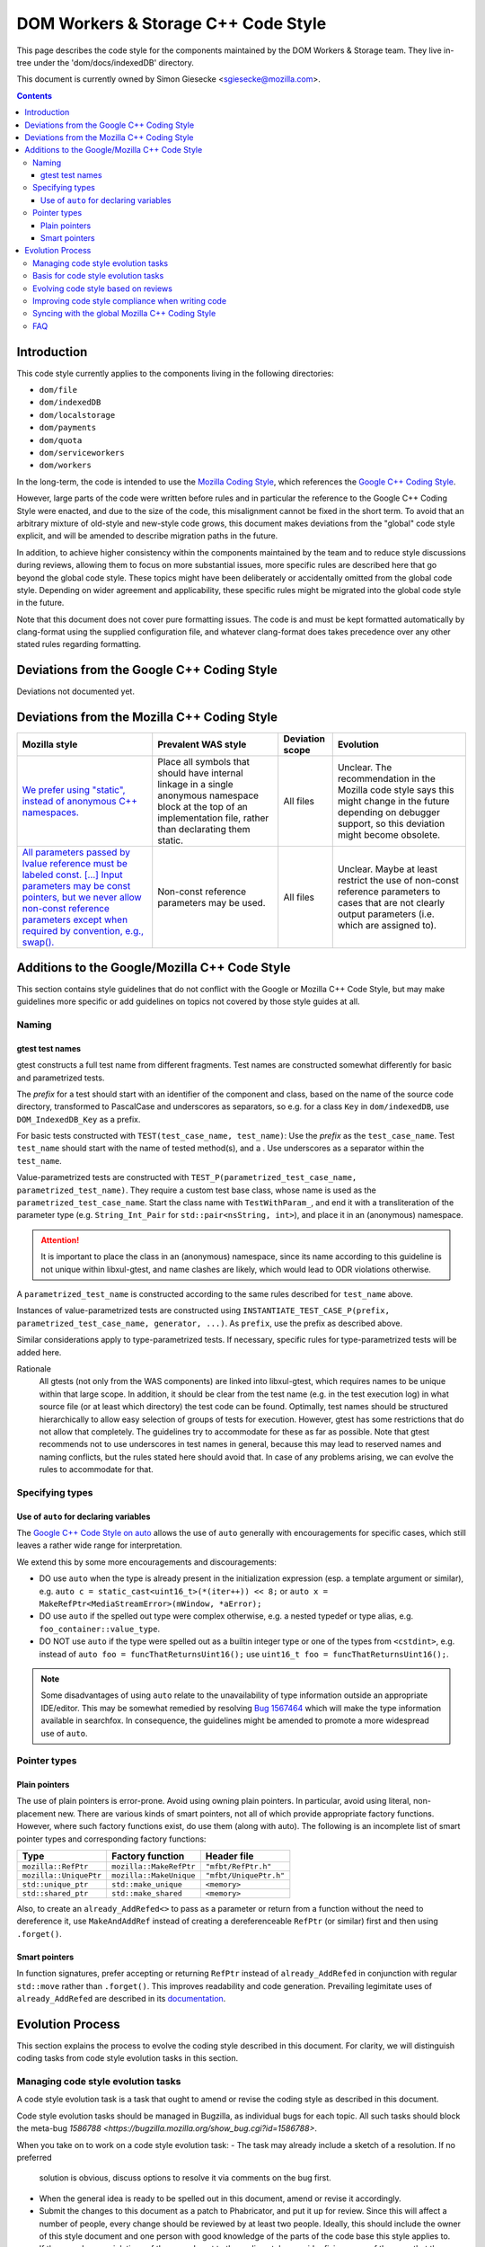 ====================================
DOM Workers & Storage C++ Code Style
====================================

This page describes the code style for the components maintained by the DOM Workers & Storage team. They live in-tree under the 'dom/docs/indexedDB' directory.

This document is currently owned by Simon Giesecke <sgiesecke@mozilla.com>.

.. contents::
   :depth: 4

Introduction
============

This code style currently applies to the components living in the following directories:

* ``dom/file``
* ``dom/indexedDB``
* ``dom/localstorage``
* ``dom/payments``
* ``dom/quota``
* ``dom/serviceworkers``
* ``dom/workers``

In the long-term, the code is intended to use the
`Mozilla Coding Style <https://developer.mozilla.org/en-US/docs/Mozilla/Developer_guide/Coding_Style>`_,
which references the `Google C++ Coding Style <https://google.github.io/styleguide/cppguide.html>`_.

However, large parts of the code were written before rules and in particular
the reference to the Google C++ Coding Style were enacted, and due to the
size of the code, this misalignment cannot be fixed in the short term.
To avoid that an arbitrary mixture of old-style and new-style code grows,
this document makes deviations from the "global" code style explicit, and
will be amended to describe migration paths in the future.

In addition, to achieve higher consistency within the components maintained by
the team and to reduce style discussions during reviews, allowing them to focus
on more substantial issues, more specific rules are described here that go
beyond the global code style. These topics might have been deliberately or
accidentally omitted from the global code style. Depending on wider agreement
and applicability, these specific rules might be migrated into the global code
style in the future.

Note that this document does not cover pure formatting issues. The code is and
must be kept formatted automatically by clang-format using the supplied
configuration file, and whatever clang-format does takes precedence over any
other stated rules regarding formatting.

Deviations from the Google C++ Coding Style
===========================================

Deviations not documented yet.

Deviations from the Mozilla C++ Coding Style
============================================

.. the table renders impractically, cf. https://github.com/readthedocs/sphinx_rtd_theme/issues/117

.. tabularcolumns:: |p{4cm}|p{4cm}|p{2cm}|p{2cm}|

+--------------------------------------------------------------------------------------------------------+--------------------------------------------------------------------------------------------+-----------------+-------------------------------------------------------------------------------------+
|                                             Mozilla style                                              |                                    Prevalent WAS style                                     | Deviation scope |                                      Evolution                                      |
+========================================================================================================+============================================================================================+=================+=====================================================================================+
| `We prefer using "static", instead of anonymous C++ namespaces.                                        | Place all symbols that should have internal linkage in a single anonymous                  | All files       | Unclear. The recommendation in the Mozilla code style says this might change in the |
| <https://developer.mozilla.org/en-US/docs/Mozilla/Developer_guide/Coding_Style#Anonymous_namespaces>`_ | namespace block at the top of an implementation file, rather than declarating them static. |                 | future depending on debugger support, so this deviation might become obsolete.      |
|                                                                                                        |                                                                                            |                 |                                                                                     |
+--------------------------------------------------------------------------------------------------------+--------------------------------------------------------------------------------------------+-----------------+-------------------------------------------------------------------------------------+
| `All parameters passed by lvalue reference must be labeled const. [...] Input parameters may be const  | Non-const reference parameters may be used.                                                | All files       | Unclear. Maybe at least restrict the use of non-const reference parameters to       |
| pointers, but we never allow non-const reference parameters except when required by convention, e.g.,  |                                                                                            |                 | cases that are not clearly output parameters (i.e. which are assigned to).          |
| swap(). <https://google.github.io/styleguide/cppguide.html#Reference_Arguments>`_                      |                                                                                            |                 |                                                                                     |
+--------------------------------------------------------------------------------------------------------+--------------------------------------------------------------------------------------------+-----------------+-------------------------------------------------------------------------------------+

Additions to the Google/Mozilla C++ Code Style
==============================================

This section contains style guidelines that do not conflict with the Google or
Mozilla C++ Code Style, but may make guidelines more specific or add guidelines
on topics not covered by those style guides at all.

Naming
------

gtest test names
~~~~~~~~~~~~~~~~

gtest constructs a full test name from different fragments. Test names are
constructed somewhat differently for basic and parametrized tests.

The *prefix* for a test should start with an identifier of the component
and class, based on the name of the source code directory, transformed to
PascalCase and underscores as separators, so e.g. for a class ``Key`` in
``dom/indexedDB``, use ``DOM_IndexedDB_Key`` as a prefix.

For basic tests constructed with ``TEST(test_case_name, test_name)``: Use
the *prefix* as the ``test_case_name``. Test ``test_name`` should start with
the name of tested method(s), and a . Use underscores as a separator within
the ``test_name``.

Value-parametrized tests are constructed with
``TEST_P(parametrized_test_case_name, parametrized_test_name)``. They require a
custom test base class, whose name is used as the ``parametrized_test_case_name``.
Start the class name with ``TestWithParam_``, and end it with a transliteration
of the parameter type (e.g. ``String_Int_Pair`` for ``std::pair<nsString, int>``),
and place it in an (anonymous) namespace.

.. attention::
   It is important to place the class in an (anonymous) namespace, since its
   name according to this guideline is not unique within libxul-gtest, and name
   clashes are likely, which would lead to ODR violations otherwise.

A ``parametrized_test_name`` is constructed according to the same rules
described for ``test_name`` above.

Instances of value-parametrized tests are constructed using
``INSTANTIATE_TEST_CASE_P(prefix, parametrized_test_case_name, generator, ...)``.
As ``prefix``, use the prefix as described above.

Similar considerations apply to type-parametrized tests. If necessary, specific
rules for type-parametrized tests will be added here.

Rationale
   All gtests (not only from the WAS components) are linked into libxul-gtest,
   which requires names to be unique within that large scope. In addition, it
   should be clear from the test name (e.g. in the test execution log) in what
   source file (or at least which directory) the test code can be found.
   Optimally, test names should be structured hierarchically to allow
   easy selection of groups of tests for execution. However, gtest has some
   restrictions that do not allow that completely. The guidelines try to
   accommodate for these as far as possible. Note that gtest recommends not to
   use underscores in test names in general, because this may lead to reserved
   names and naming conflicts, but the rules stated here should avoid that.
   In case of any problems arising, we can evolve the rules to accommodate
   for that.

Specifying types
----------------

Use of ``auto`` for declaring variables
~~~~~~~~~~~~~~~~~~~~~~~~~~~~~~~~~~~~~~~

The `Google C++ Code Style on auto <https://google.github.io/styleguide/cppguide.html#auto>`_
allows the use of ``auto`` generally with encouragements for specific cases, which still
leaves a rather wide range for interpretation.

We extend this by some more encouragements and discouragements:

* DO use ``auto`` when the type is already present in the
  initialization expression (esp. a template argument or similar),
  e.g. ``auto c = static_cast<uint16_t>(*(iter++)) << 8;`` or
  ``auto x =  MakeRefPtr<MediaStreamError>(mWindow, *aError);``

* DO use ``auto`` if the spelled out type were complex otherwise,
  e.g. a nested typedef or type alias, e.g. ``foo_container::value_type``.

* DO NOT use ``auto`` if the type were spelled out as a builtin
  integer type or one of the types from ``<cstdint>``, e.g.
  instead of ``auto foo = funcThatReturnsUint16();`` use
  ``uint16_t foo = funcThatReturnsUint16();``.

.. note::
   Some disadvantages of using ``auto`` relate to the unavailability of type
   information outside an appropriate IDE/editor. This may be somewhat remedied
   by resolving `Bug 1567464 <https://bugzilla.mozilla.org/show_bug.cgi?id=1567464>`_
   which will make the type information available in searchfox. In consequence,
   the guidelines might be amended to promote a more widespread use of ``auto``.

Pointer types
-------------

Plain pointers
~~~~~~~~~~~~~~

The use of plain pointers is error-prone. Avoid using owning plain pointers. In
particular, avoid using literal, non-placement new. There are various kinds
of smart pointers, not all of which provide appropriate factory functions.
However, where such factory functions exist, do use them (along with auto).
The following is an incomplete list of smart pointer types and corresponding
factory functions:

+------------------------+-------------------------+------------------------+
|          Type          |    Factory function     |      Header file       |
+========================+=========================+========================+
| ``mozilla::RefPtr``    | ``mozilla::MakeRefPtr`` | ``"mfbt/RefPtr.h"``    |
+------------------------+-------------------------+------------------------+
| ``mozilla::UniquePtr`` | ``mozilla::MakeUnique`` | ``"mfbt/UniquePtr.h"`` |
+------------------------+-------------------------+------------------------+
| ``std::unique_ptr``    | ``std::make_unique``    | ``<memory>``           |
+------------------------+-------------------------+------------------------+
| ``std::shared_ptr``    | ``std::make_shared``    | ``<memory>``           |
+------------------------+-------------------------+------------------------+

Also, to create an ``already_AddRefed<>`` to pass as a parameter or return from
a function without the need to dereference it, use ``MakeAndAddRef`` instead of
creating a dereferenceable ``RefPtr`` (or similar) first and then using
``.forget()``.

Smart pointers
~~~~~~~~~~~~~~

In function signatures, prefer accepting or returning ``RefPtr`` instead of
``already_AddRefed`` in conjunction with regular ``std::move`` rather than
``.forget()``. This improves readability and code generation. Prevailing
legimitate uses of ``already_AddRefed`` are described in its
`documentation <https://searchfox.org/mozilla-central/rev/4df8821c1b824db5f40f381f48432f219d99ae36/mfbt/AlreadyAddRefed.h#31>`_.

Evolution Process
=================

This section explains the process to evolve the coding style described in this
document. For clarity, we will distinguish coding tasks from code style
evolution tasks in this section.

Managing code style evolution tasks
-----------------------------------

A code style evolution task is a task that ought to amend or revise the
coding style as described in this document.

Code style evolution tasks should be managed in Bugzilla, as individual bugs
for each topic. All such tasks
should block the meta-bug
`1586788 <https://bugzilla.mozilla.org/show_bug.cgi?id=1586788>`.

When you take on to work on a code style evolution task:
- The task may already include a sketch of a resolution. If no preferred
  solution is obvious, discuss options to resolve it via comments on the bug
  first.
- When the general idea is ready to be spelled out in this document, amend or
  revise it accordingly.
- Submit the changes to this document as a patch to Phabricator, and put it up
  for review. Since this will affect a number of people, every change should
  be reviewed by at least two people. Ideally, this should include the owner
  of this style document and one person with good knowledge of the parts of
  the code base this style applies to.
- If there are known violations of the amendment to the coding style, consider
  fixing some of them, so that the amendment is tested on actual code. If
  the code style evolution task refers to a particular code location from a
  review, at least that location should be fixed to comply with the amended
  coding style.
- When you have two r+, land the patch.
- Report on the addition in the next team meeting to raise awareness.

Basis for code style evolution tasks
------------------------------------

The desire or necessity to evolve the code style can originate from
different activities, including
- reviews
- reading or writing code locally
- reading the coding style
- general thoughts on coding style

The code style should not be cluttered with aspects that are rarely
relevant or rarely leads to discussions, as the maintenance of the
code style has a cost as well. The code style should be as comprehensive
as necessary to reduce the overall maintenance costs of the code and
code style combined.

A particular focus is therefore on aspects that led to some discussion in
a code review, as reducing the number or verbosity of necessary style
discussions in reviews is a major indicator for the effectiveness of the
documented style.

Evolving code style based on reviews
------------------------------------

The goal of the process described here is to take advantage of style-related
discussions that originate from a code review, but to decouple evolution of
the code style from the review process, so that it does not block progress on
the underlying bug.

The following should be considered when performing a review:
- Remind yourself of the code style, maybe skim through the document before
  starting the review, or have it open side-by-side while doing the review.
- If you find a violation of an existing rule, add an inline comment.
- Have an eye on style-relevant aspects in the code itself or after a
  discussions with the author. Consider if this could be generalized into a
  style rule, but is not yet  covered by the documented global or local style.
  This might be something that is in a different style as opposed to other
  locations, differs from your personal style, etc.
- In that case, find an acceptable temporary solution for the code fragments
  at hand, which is acceptable for an r+ of the patch. Maybe agree with the
  code author on adding a comment that this should be revised later, when
  a rule is codified.
- Create a code style evolution task in Bugzilla as described above. In the
  description of the bug, reference the review comment that gave rise to it.
  If you can suggest a resolution, include that in the description, but this
  is not a necessary condition for creating the task.

Improving code style compliance when writing code
-------------------------------------------------

Periodically look into the code style document, and remind yourself of its
rules, and give particular attention to recent changes.

When writing code, i.e. adding new code or modify existing code,
remind yourself of checking the code for style compliance.

Time permitting, resolve existing violations on-the-go as part of other work
in the code area. Submit such changes in dedicated patches. If you identify
major violations that are too complex to resolve on-the-go, consider
creating a bug dedicated to the resolution of that violation, which
then can be scheduled in the planning process.

Syncing with the global Mozilla C++ Coding Style
------------------------------------------------

Several aspects of the coding style described here will be applicable to
the overall code base. However, amendments to the global coding style will
affect a large number of code authors and may require extended discussion.
Deviations from the global coding style should be limited in the long term.
On the other hand, amendments that are not relevant to all parts of the code
base, or where it is difficult to reach a consensus at the global scope,
may make sense to be kept in the local style.

The details of synchronizing with the global style are subject to discussion
with the owner and peers of the global coding style (see 
`Bug 1587810 <https://bugzilla.mozilla.org/show_bug.cgi?id=1587810>`).

FAQ
---

* When someone introduces new code that adheres to the current style, but the
  remainder of the function/class/file does not, is it their responsibility
  to update that remainder on-the-go?

  The code author is not obliged to update the remainder, but they are
  encouraged to do so, time permitting. Whether that is the case depends on a
  number of factors, including the number and complexity of existing style
  violations, the risk introduced by changing that on the go etc. Judging this
  is left to the code author.
  At the very least, the function/class/file should not be left in a worse
  state than before.

* Are stylistic inconsistencies introduced by applying the style as defined
  here only to new code considered acceptable?

  While this is certainly not optimal, accepting such inconsistencies to
  some degree is inevitable to allow making progress towards an improved style.
  Personal preferences regarding the degree may differ, but in doubt such
  inconsistencies should be considered acceptable. They should not block a bug
  from being closed.

